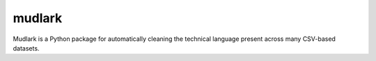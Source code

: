 *******
mudlark
*******

Mudlark is a Python package for automatically cleaning the technical language present across many CSV-based datasets.

